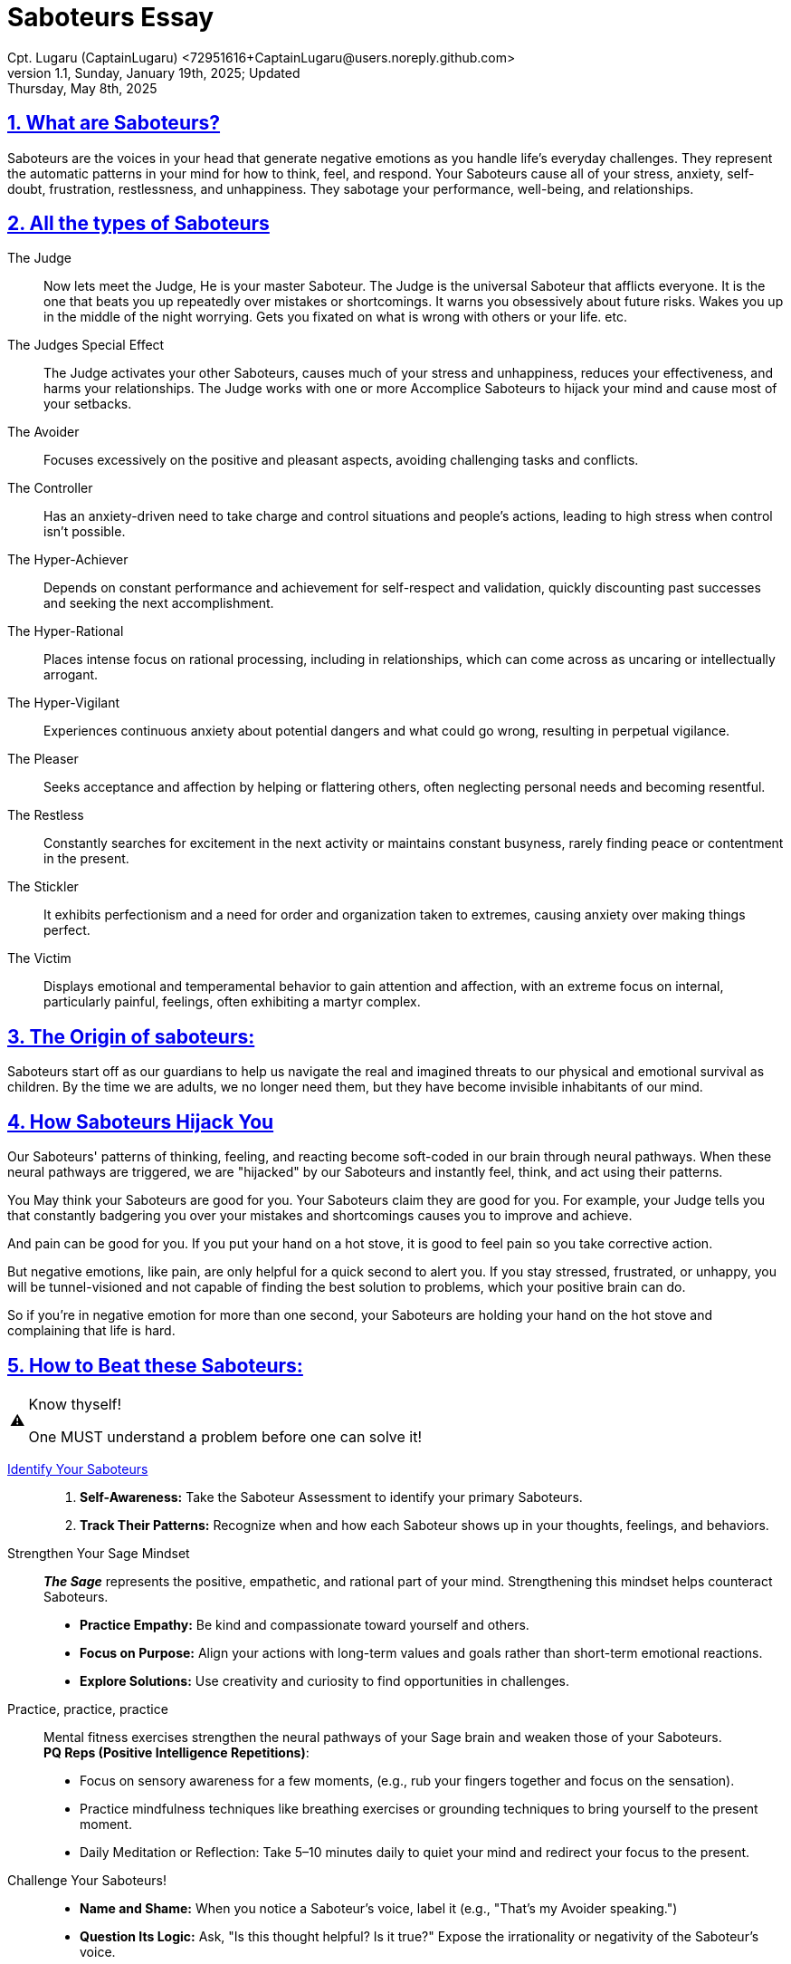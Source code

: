 = Saboteurs Essay
Cpt. Lugaru (CaptainLugaru) <72951616+CaptainLugaru@users.noreply.github.com>
v1.1, Sunday, January 19th, 2025; Updated: Thursday, May 8th, 2025
:description: A breakdown of saboteurs, what they are, and how they affect you.
:sectnums:
:sectanchors:
:sectlinks:
:icons: font
:tip-caption: 💡️
:note-caption: ℹ️
:important-caption: ❗
:caution-caption: 🔥
:warning-caption: ⚠️
:toc: preamble
:toclevels: 1
:toc-title: Saboteur Essay and Examination
:keywords: Homeschool Learning Journey
:imagesdir: ./images
:labsdir: ./labs
ifdef::env-name[:relfilesuffix: .adoc]
:saboteur-test: https://www.positiveintelligence.com/saboteurs/

== What are Saboteurs?

Saboteurs are the voices in your head that generate negative emotions as you handle life's everyday challenges.
They represent the automatic patterns in your mind for how to think, feel, and respond.
Your Saboteurs cause all of your stress, anxiety, self-doubt, frustration, restlessness, and unhappiness.
They sabotage your performance, well-being, and relationships.

== All the types of Saboteurs

The Judge::

Now lets meet the Judge, He is your master Saboteur.
The Judge is the universal Saboteur that afflicts everyone.
It is the one that beats you up repeatedly over mistakes or shortcomings.
It warns you obsessively about future risks.
Wakes you up in the middle of the night worrying.
Gets you fixated on what is wrong with others or your life.
etc.

The Judges Special Effect::

The Judge activates your other Saboteurs,
causes much of your stress and unhappiness,
reduces your effectiveness, and harms your relationships.
The Judge works with one or more Accomplice Saboteurs to hijack your mind and cause most of your setbacks.

The Avoider::

Focuses excessively on the positive and pleasant aspects,
avoiding challenging tasks and conflicts.

The Controller::

Has an anxiety-driven need to take charge and control situations and people's actions,
leading to high stress when control isn't possible.

The Hyper-Achiever::

Depends on constant performance and achievement for self-respect and validation,
quickly discounting past successes and seeking the next accomplishment.

The Hyper-Rational::

Places intense focus on rational processing, including in relationships,
which can come across as uncaring or intellectually arrogant.

The Hyper-Vigilant::

Experiences continuous anxiety about potential dangers and what could go wrong,
resulting in perpetual vigilance.

The Pleaser::

Seeks acceptance and affection by helping or flattering others,
often neglecting personal needs and becoming resentful.

The Restless::

Constantly searches for excitement in the next activity or maintains constant busyness,
rarely finding peace or contentment in the present.

The Stickler::

It exhibits perfectionism and a need for order and organization taken to extremes,
causing anxiety over making things perfect.

The Victim::

Displays emotional and temperamental behavior to gain attention and affection,
with an extreme focus on internal, particularly painful, feelings, often exhibiting a martyr complex.


== The Origin of saboteurs:

Saboteurs start off as our guardians to help us navigate the real
and imagined threats to our physical and emotional survival as children.
By the time we are adults,
we no longer need them,
but they have become invisible inhabitants of our mind.

== How Saboteurs Hijack You

Our Saboteurs' patterns of thinking,
feeling, and reacting become soft-coded in our brain through neural pathways.
When these neural pathways are triggered,
we are "hijacked" by our Saboteurs and instantly feel,
think, and act using their patterns.

You May think your Saboteurs are good for you.
Your Saboteurs claim they are good for you.
For example,
your Judge tells you that constantly badgering you over your mistakes
and shortcomings causes you to improve and achieve.

And pain can be good for you.
If you put your hand on a hot stove,
it is good to feel pain so you take corrective action.

But negative emotions, like pain,
are only helpful for a quick second to alert you.
If you stay stressed, frustrated, or unhappy,
you will be tunnel-visioned and not capable of finding the best solution to problems,
which your positive brain can do.

So if you're in negative emotion for more than one second,
your Saboteurs are holding your hand on the hot stove
and complaining that life is hard.

== How to Beat these Saboteurs:

[WARNING]
.Know thyself!
====
One MUST understand a problem before one can solve it!
====

{saboteur-test}[Identify Your Saboteurs]::
. *Self-Awareness:* Take the Saboteur Assessment to identify your primary Saboteurs.
. *Track Their Patterns:* Recognize when and how each Saboteur shows up in your thoughts, feelings, and behaviors.

Strengthen Your Sage Mindset::
*_The Sage_* represents the positive, empathetic, and rational part of your mind. 
Strengthening this mindset helps counteract Saboteurs.
- *Practice Empathy:* Be kind and compassionate toward yourself and others.
- *Focus on Purpose:* Align your actions with long-term values and goals rather than short-term emotional reactions.
- *Explore Solutions:* Use creativity and curiosity to find opportunities in challenges.

Practice, practice, practice::
Mental fitness exercises strengthen the neural pathways of your Sage brain and weaken those of your Saboteurs. +
*PQ Reps (Positive Intelligence Repetitions)*:
- Focus on sensory awareness for a few moments, (e.g., rub your fingers together and focus on the sensation).
- Practice mindfulness techniques like breathing exercises or grounding techniques to bring yourself to the present moment.
- Daily Meditation or Reflection: Take 5–10 minutes daily to quiet your mind and redirect your focus to the present.

Challenge Your Saboteurs!::
- *Name and Shame:* When you notice a Saboteur's voice, label it (e.g., "That's my Avoider speaking.")
- *Question Its Logic:* Ask, "Is this thought helpful? Is it true?" Expose the irrationality or negativity of the Saboteur's voice.

Build Habits of Resilience::
- *Gratitude Practice:* Shift focus from problems to what you appreciate.
- *Set Small, Attainable Goals:* Build confidence by achieving incremental successes.
- *Cultivate Supportive Relationships:* Surround yourself with people who encourage and support your Sage mindset.

Being Patient and Persistent::
_Overcoming Saboteurs *is a process*, not an instant fix._ +
Progress happens as you:
- _**Practice** daily mental fitness_.
- _Continuously *redirect* your thoughts from Saboteurs to your Sage_.
- _**Celebrate small** wins along the way_.

== Examples

All of this is just some theoretical ramblings, smoke and mirrors, pretty talking—*_UNLESS_ it is put into practice*!

== Final Grade: 10/10

#A+#

